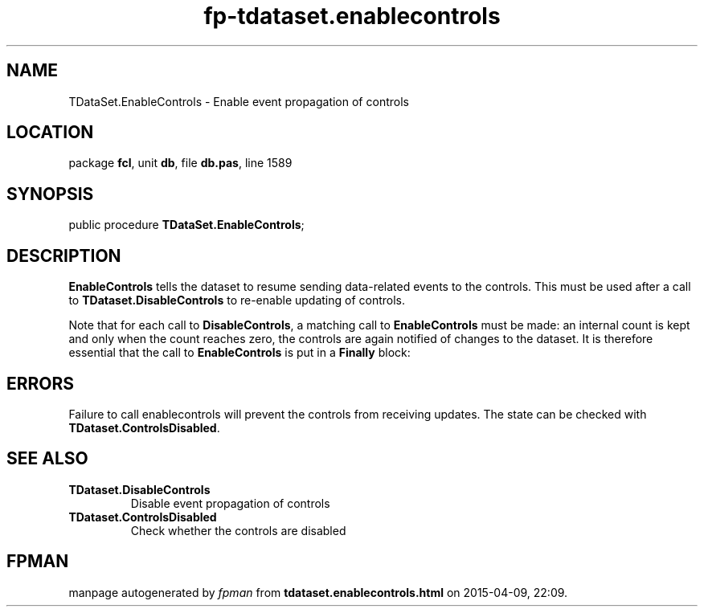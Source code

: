 .\" file autogenerated by fpman
.TH "fp-tdataset.enablecontrols" 3 "2014-03-14" "fpman" "Free Pascal Programmer's Manual"
.SH NAME
TDataSet.EnableControls - Enable event propagation of controls
.SH LOCATION
package \fBfcl\fR, unit \fBdb\fR, file \fBdb.pas\fR, line 1589
.SH SYNOPSIS
public procedure \fBTDataSet.EnableControls\fR;
.SH DESCRIPTION
\fBEnableControls\fR tells the dataset to resume sending data-related events to the controls. This must be used after a call to \fBTDataset.DisableControls\fR to re-enable updating of controls.

Note that for each call to \fBDisableControls\fR, a matching call to \fBEnableControls\fR must be made: an internal count is kept and only when the count reaches zero, the controls are again notified of changes to the dataset. It is therefore essential that the call to \fBEnableControls\fR is put in a \fBFinally\fR block:


.SH ERRORS
Failure to call enablecontrols will prevent the controls from receiving updates. The state can be checked with \fBTDataset.ControlsDisabled\fR.


.SH SEE ALSO
.TP
.B TDataset.DisableControls
Disable event propagation of controls
.TP
.B TDataset.ControlsDisabled
Check whether the controls are disabled

.SH FPMAN
manpage autogenerated by \fIfpman\fR from \fBtdataset.enablecontrols.html\fR on 2015-04-09, 22:09.

